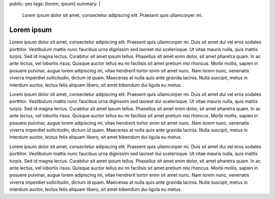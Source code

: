 public: yes
tags: [lorem, ipsum]
summary: |
    Lorem ipsum dolor sit amet, consectetur adipiscing elit.
    Praesent quis ullamcorper mi.

Lorem ipsum
===========

Lorem ipsum dolor sit amet, consectetur adipiscing elit. Praesent quis ullamcorper mi.
Duis sit amet dui vel eros sodales porttitor. Vestibulum mattis nunc faucibus
urna dignissim sed laoreet dui scelerisque. Ut vitae mauris nulla, quis mattis
turpis. Sed id magna lectus. Curabitur sit amet ipsum tellus. Phasellus sit
amet enim dolor, sit amet pharetra quam. In ac ante lectus, vel lobortis risus.
Quisque auctor tellus eu mi facilisis sit amet pretium nisi rhoncus.
Morbi mollis, sapien in posuere pulvinar, augue lorem adipiscing mi,
vitae hendrerit tortor enim sit amet nunc. Nam lorem nunc, venenatis viverra
imperdiet sollicitudin, dictum id quam. Maecenas at nulla quis ante gravida lacinia.
Nulla suscipit, metus in interdum auctor, lectus felis aliquam libero,
sit amet bibendum dui ligula eu metus.

Lorem ipsum dolor sit amet, consectetur adipiscing elit. Praesent quis ullamcorper mi.
Duis sit amet dui vel eros sodales porttitor. Vestibulum mattis nunc faucibus
urna dignissim sed laoreet dui scelerisque. Ut vitae mauris nulla, quis mattis
turpis. Sed id magna lectus. Curabitur sit amet ipsum tellus. Phasellus sit
amet enim dolor, sit amet pharetra quam. In ac ante lectus, vel lobortis risus.
Quisque auctor tellus eu mi facilisis sit amet pretium nisi rhoncus.
Morbi mollis, sapien in posuere pulvinar, augue lorem adipiscing mi,
vitae hendrerit tortor enim sit amet nunc. Nam lorem nunc, venenatis viverra
imperdiet sollicitudin, dictum id quam. Maecenas at nulla quis ante gravida lacinia.
Nulla suscipit, metus in interdum auctor, lectus felis aliquam libero,
sit amet bibendum dui ligula eu metus.

Lorem ipsum dolor sit amet, consectetur adipiscing elit. Praesent quis ullamcorper mi.
Duis sit amet dui vel eros sodales porttitor. Vestibulum mattis nunc faucibus
urna dignissim sed laoreet dui scelerisque. Ut vitae mauris nulla, quis mattis
turpis. Sed id magna lectus. Curabitur sit amet ipsum tellus. Phasellus sit
amet enim dolor, sit amet pharetra quam. In ac ante lectus, vel lobortis risus.
Quisque auctor tellus eu mi facilisis sit amet pretium nisi rhoncus.
Morbi mollis, sapien in posuere pulvinar, augue lorem adipiscing mi,
vitae hendrerit tortor enim sit amet nunc. Nam lorem nunc, venenatis viverra
imperdiet sollicitudin, dictum id quam. Maecenas at nulla quis ante gravida lacinia.
Nulla suscipit, metus in interdum auctor, lectus felis aliquam libero,
sit amet bibendum dui ligula eu metus.
